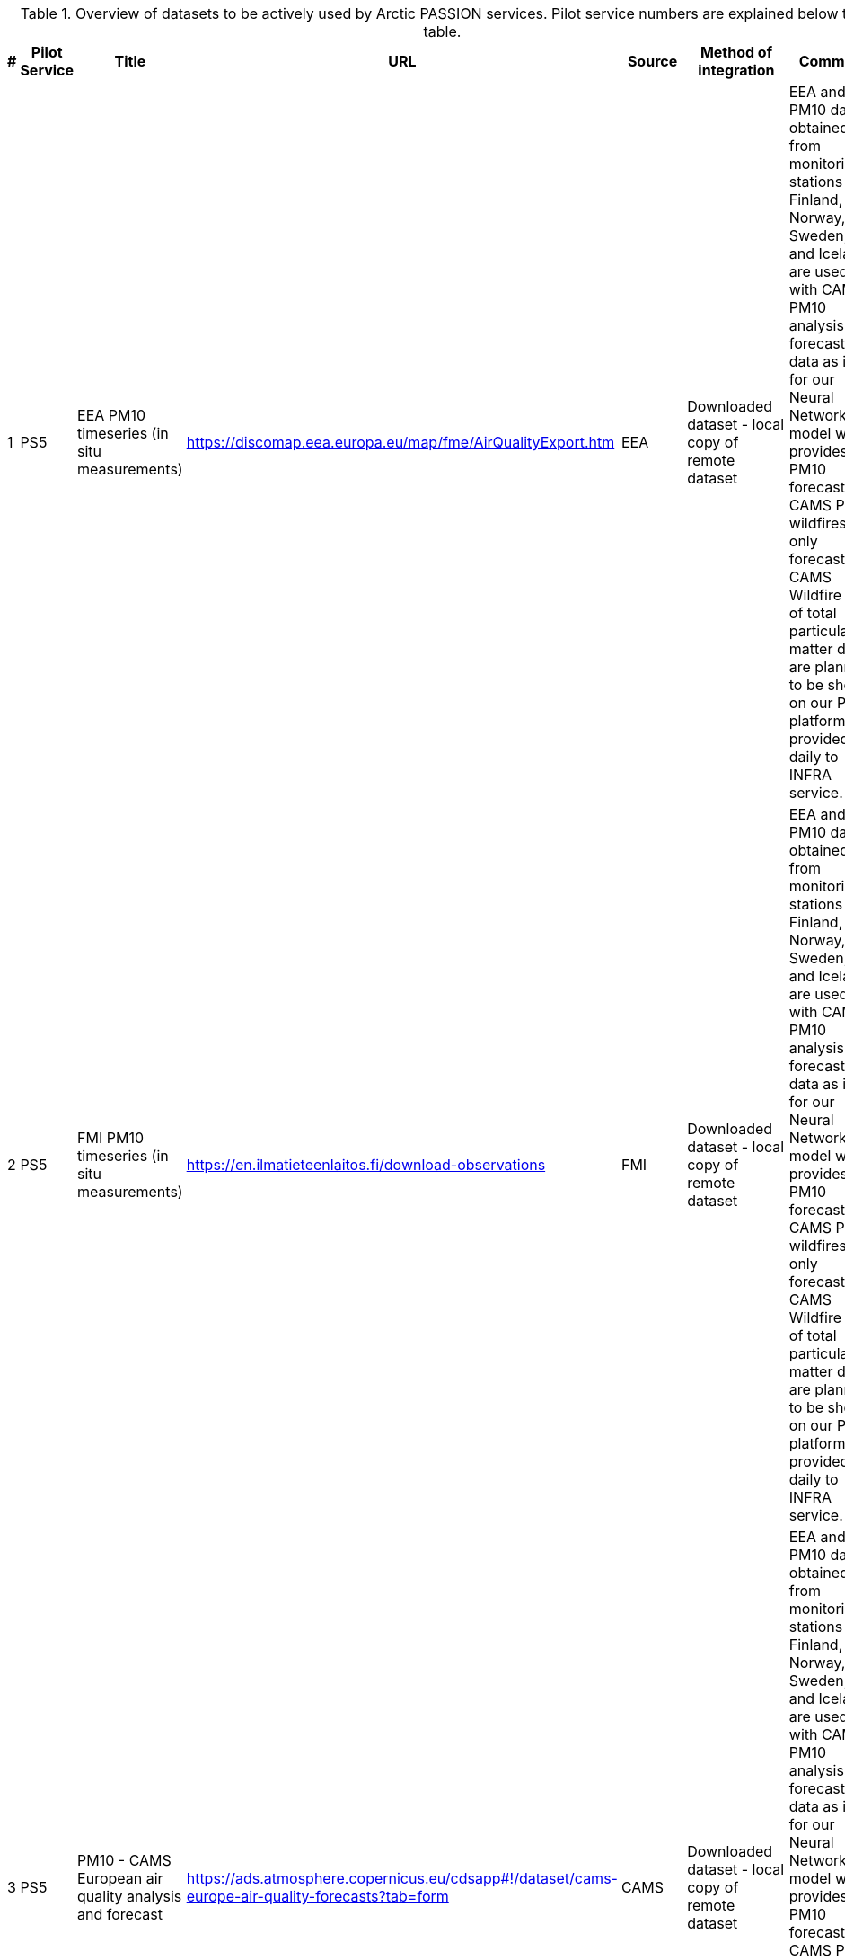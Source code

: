 [[dataset-table-external]]
.Overview of datasets to be actively used by Arctic PASSION services. Pilot service numbers are explained below the table. 
[%header,cols=">1,<1,<3,<4,<2,<2,<4", stripes="even"]
|===
|# |Pilot Service |Title |URL |Source |Method of integration |Comment

>|{counter:dataset-services}
| PS5
|EEA PM10 timeseries (in situ measurements) 
|https://discomap.eea.europa.eu/map/fme/AirQualityExport.htm 
|EEA 
|Downloaded dataset - local copy of remote dataset 
|EEA and FMI PM10 data obtained from monitoring stations (for Finland, Norway, Sweden, and Iceland) are used with CAMS PM10 analysis and forecast data as input for our Neural Network model which provides PM10 forecast. CAMS PM10 wildfires only forecast and CAMS Wildfire flux of total particulate matter data are planned to be shown on our PS platform and provided daily to INFRA service.  

>|{counter:dataset-services}
| PS5
|FMI PM10 timeseries  (in situ measurements) 
|https://en.ilmatieteenlaitos.fi/download-observations 
| FMI
|Downloaded dataset - local copy of remote dataset 
|EEA and FMI PM10 data obtained from monitoring stations (for Finland, Norway, Sweden, and Iceland) are used with CAMS PM10 analysis and forecast data as input for our Neural Network model which provides PM10 forecast. CAMS PM10 wildfires only forecast and CAMS Wildfire flux of total particulate matter data are planned to be shown on our PS platform and provided daily to INFRA service. 

>|{counter:dataset-services}
| PS5
|PM10 - CAMS European air quality analysis and forecast 
|https://ads.atmosphere.copernicus.eu/cdsapp#!/dataset/cams-europe-air-quality-forecasts?tab=form 
| CAMS
|Downloaded dataset - local copy of remote dataset 
|EEA and FMI PM10 data obtained from monitoring stations (for Finland, Norway, Sweden, and Iceland) are used with CAMS PM10 analysis and forecast data as input for our Neural Network model which provides PM10 forecast. CAMS PM10 wildfires only forecast and CAMS Wildfire flux of total particulate matter data are planned to be shown on our PS platform and provided daily to INFRA service.  

>|{counter:dataset-services}
| PS5
|PM10, wildfires only - CAMS European air quality analysis and forecast 
|https://ads.atmosphere.copernicus.eu/cdsapp#!/dataset/cams-europe-air-quality-forecasts?tab=form 
| CAMS
| Downloaded dataset - local copy of remote dataset
|EEA and FMI PM10 data obtained from monitoring stations (for Finland, Norway, Sweden, and Iceland) are used with CAMS PM10 analysis and forecast data as input for our Neural Network model which provides PM10 forecast. CAMS PM10 wildfires only forecast and CAMS Wildfire flux of total particulate matter data are planned to be shown on our PS platform and provided daily to INFRA service.  

>|{counter:dataset-services}
| PS5
|Wildfire flux of total particulate matter - CAMS global biomass burning emissions based on fire radiative power 
|https://ads.atmosphere.copernicus.eu/cdsapp#!/dataset/cams-global-fire-emissions-gfas?tab=overview 
| CAMS
| Downloaded dataset - local copy of remote dataset
|EEA and FMI PM10 data obtained from monitoring stations (for Finland, Norway, Sweden, and Iceland) are used with CAMS PM10 analysis and forecast data as input for our Neural Network model which provides PM10 forecast. CAMS PM10 wildfires only forecast and CAMS Wildfire flux of total particulate matter data are planned to be shown on our PS platform and provided daily to INFRA service.  

>|{counter:dataset-services}
|PS2 
|Pan-Arctic Visualization of Landscape Change (2003-2022) 
|https://doi.pangaea.de/10.1594/PANGAEA.964814 
|Arctic PASSION
| Direct integration visual representation through e.g. OGC WMS
|Multispectral Landsat-5 TM, Landsat-7 ETM+, and Landsat-8 OLI imagery.
This is also a dataset generated for Arctic PASSION and will be listed in tha appropriate table.

|===

////
>|{counter:dataset-services}
|
| 
| 
| 
| 
| 
////


[horizontal]
PS1:: Arctic Service ‘Event Database of CBM Using Oral Histories, Indigenous Knowledge and Local Knowledge’
PS2:: Pan-Arctic requirements-driven Permafrost Service
PS3:: State of the Arctic Environment’ service
PS4:: Integrated Fire Risk Management (INFRA)’ Service
PS5:: Local Atmospheric Pollutant Forecast’ Service
PS6:: Improving Safety for Shipping in the Polar Seas’ Service
PS7:: CBM for Arctic marine climate change, noise pollution & impacts on marine living resources’
PS8:: Lake Ice Service for Arctic Climate and Safety
